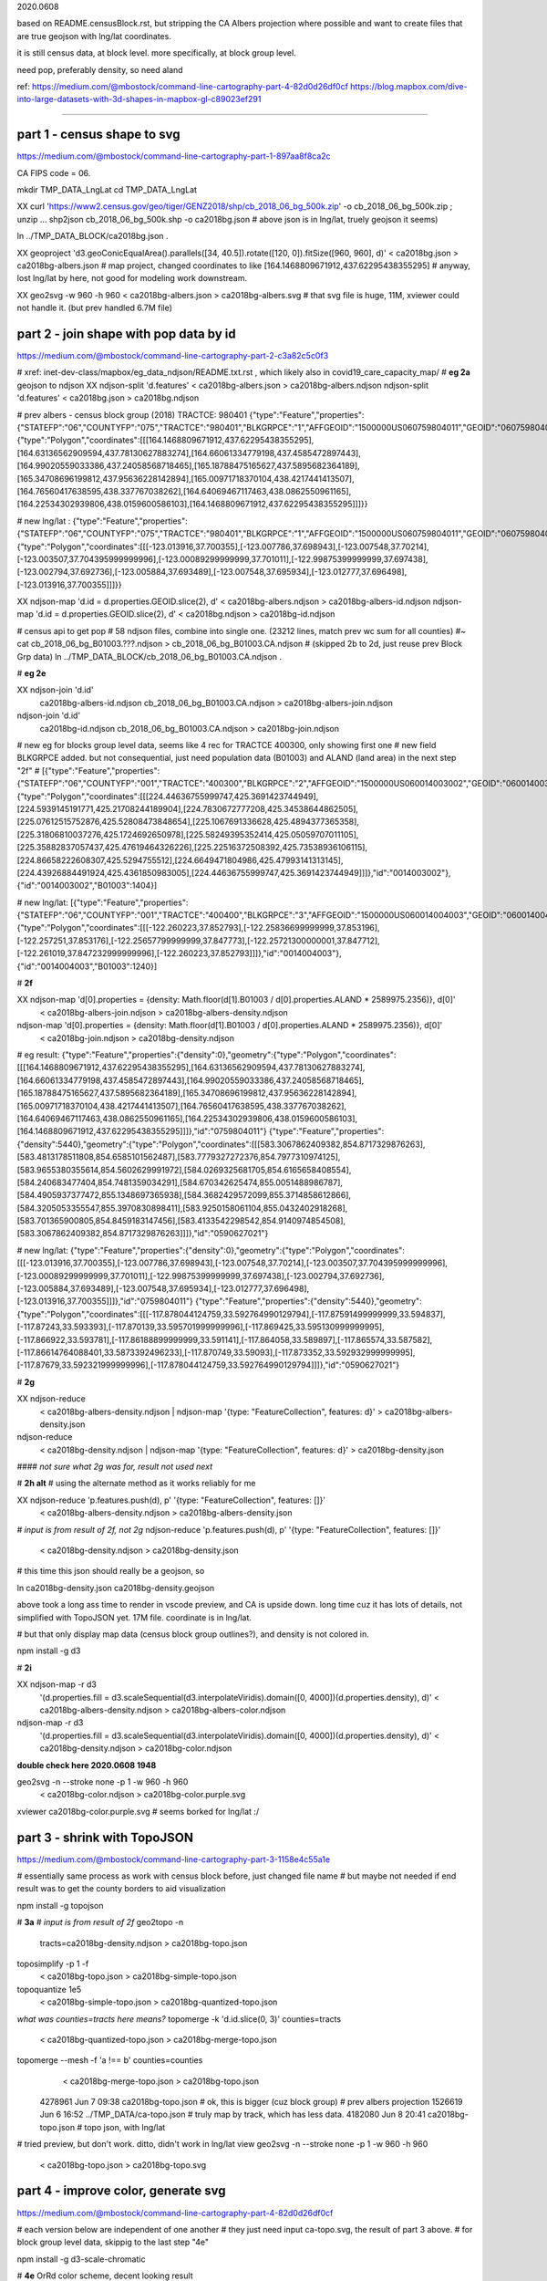 

2020.0608

based on README.censusBlock.rst,
but stripping the CA Albers projection where possible
and want to create files that are true geojson with lng/lat coordinates.



it is still census data, at block level.  more specifically, at block group level.

need pop, preferably density, so need aland 

ref:
https://medium.com/@mbostock/command-line-cartography-part-4-82d0d26df0cf
https://blog.mapbox.com/dive-into-large-datasets-with-3d-shapes-in-mapbox-gl-c89023ef291

~~~~

part 1 - census shape to svg
======

https://medium.com/@mbostock/command-line-cartography-part-1-897aa8f8ca2c

CA FIPS code = 06.

mkdir TMP_DATA_LngLat
cd    TMP_DATA_LngLat


XX curl 'https://www2.census.gov/geo/tiger/GENZ2018/shp/cb_2018_06_bg_500k.zip' -o cb_2018_06_bg_500k.zip ;  unzip ...
shp2json cb_2018_06_bg_500k.shp -o ca2018bg.json
# above json is in lng/lat, truely geojson it seems)

ln ../TMP_DATA_BLOCK/ca2018bg.json .


XX geoproject 'd3.geoConicEqualArea().parallels([34, 40.5]).rotate([120, 0]).fitSize([960, 960], d)' < ca2018bg.json > ca2018bg-albers.json
# map project, changed coordinates to like [164.1468809671912,437.62295438355295]
# anyway, lost lng/lat by here, not good for modeling work downstream.

XX geo2svg -w 960 -h 960 < ca2018bg-albers.json > ca2018bg-albers.svg
# that svg file is huge, 11M, xviewer could not handle it.  (but prev handled 6.7M file)



part 2 - join shape with pop data by id
======

https://medium.com/@mbostock/command-line-cartography-part-2-c3a82c5c0f3

# xref: inet-dev-class/mapbox/eg_data_ndjson/README.txt.rst , which likely also in covid19_care_capacity_map/
# **eg 2a**  geojson to ndjson
XX ndjson-split 'd.features' < ca2018bg-albers.json  > ca2018bg-albers.ndjson
ndjson-split 'd.features' < ca2018bg.json  > ca2018bg.ndjson

# prev albers -  census block group (2018) TRACTCE: 980401
{"type":"Feature","properties":{"STATEFP":"06","COUNTYFP":"075","TRACTCE":"980401","BLKGRPCE":"1","AFFGEOID":"1500000US060759804011","GEOID":"060759804011","NAME":"1","LSAD":"BG","ALAND":419323,"AWATER":247501289},"geometry":{"type":"Polygon","coordinates":[[[164.1468809671912,437.62295438355295],[164.63136562909594,437.78130627883274],[164.66061334779198,437.4585472897443],[164.99020559033386,437.24058568718465],[165.18788475165627,437.5895682364189],[165.34708696199812,437.95636228142894],[165.00971718370104,438.4217441413507],[164.76560417638595,438.337767038262],[164.64069467117463,438.0862550961165],[164.22534302939806,438.0159600586103],[164.1468809671912,437.62295438355295]]]}}

# new lng/lat : 
{"type":"Feature","properties":{"STATEFP":"06","COUNTYFP":"075","TRACTCE":"980401","BLKGRPCE":"1","AFFGEOID":"1500000US060759804011","GEOID":"060759804011","NAME":"1","LSAD":"BG","ALAND":419323,"AWATER":247501289},"geometry":{"type":"Polygon","coordinates":[[[-123.013916,37.700355],[-123.007786,37.698943],[-123.007548,37.70214],[-123.003507,37.704395999999996],[-123.00089299999999,37.701011],[-122.99875399999999,37.697438],[-123.002794,37.692736],[-123.005884,37.693489],[-123.007548,37.695934],[-123.012777,37.696498],[-123.013916,37.700355]]]}}


XX ndjson-map 'd.id = d.properties.GEOID.slice(2), d'  < ca2018bg-albers.ndjson  > ca2018bg-albers-id.ndjson
ndjson-map 'd.id = d.properties.GEOID.slice(2), d'  < ca2018bg.ndjson  > ca2018bg-id.ndjson


# census api to get pop 
# 58 ndjson files, combine into single one.  (23212 lines, match prev wc sum for all counties)
#~ cat cb_2018_06_bg_B01003.???.ndjson > cb_2018_06_bg_B01003.CA.ndjson
# (skipped 2b to 2d, just reuse prev Block Grp data)
ln ../TMP_DATA_BLOCK/cb_2018_06_bg_B01003.CA.ndjson  .


# **eg 2e** 

XX ndjson-join 'd.id' \
  ca2018bg-albers-id.ndjson \
  cb_2018_06_bg_B01003.CA.ndjson \
  > ca2018bg-albers-join.ndjson

ndjson-join 'd.id' \
  ca2018bg-id.ndjson \
  cb_2018_06_bg_B01003.CA.ndjson \
  > ca2018bg-join.ndjson


# new eg for blocks group level data, seems like 4 rec for TRACTCE 400300, only showing first one
# new field BLKGRPCE added.  but not consequential, just need population data (B01003) and ALAND (land area) in the next step "2f"
# [{"type":"Feature","properties":{"STATEFP":"06","COUNTYFP":"001","TRACTCE":"400300","BLKGRPCE":"2","AFFGEOID":"1500000US060014003002","GEOID":"060014003002","NAME":"2","LSAD":"BG","ALAND":269347,"AWATER":0},"geometry":{"type":"Polygon","coordinates":[[[224.44636755999747,425.3691423744949],[224.5939145191771,425.21708244189904],[224.7830672777208,425.34538644862505],[225.07612515752876,425.52808473848654],[225.1067691336628,425.4894377365358],[225.31806810037276,425.1724692650978],[225.58249395352414,425.05059707011105],[225.35882837057437,425.47619464326226],[225.22516372508392,425.73538936106115],[224.86658222608307,425.5294755512],[224.6649471804986,425.47993141313145],[224.43926884491924,425.4361850983005],[224.44636755999747,425.3691423744949]]]},"id":"0014003002"},{"id":"0014003002","B01003":1404}]


# new lng/lat:
[{"type":"Feature","properties":{"STATEFP":"06","COUNTYFP":"001","TRACTCE":"400400","BLKGRPCE":"3","AFFGEOID":"1500000US060014004003","GEOID":"060014004003","NAME":"3","LSAD":"BG","ALAND":201094,"AWATER":0},"geometry":{"type":"Polygon","coordinates":[[[-122.260223,37.852793],[-122.25836699999999,37.853196],[-122.257251,37.853176],[-122.25657799999999,37.847773],[-122.25721300000001,37.847712],[-122.261019,37.847232999999996],[-122.260223,37.852793]]]},"id":"0014004003"},{"id":"0014004003","B01003":1240}]


# **2f**

XX ndjson-map 'd[0].properties = {density: Math.floor(d[1].B01003 / d[0].properties.ALAND * 2589975.2356)}, d[0]' \
  < ca2018bg-albers-join.ndjson \
  > ca2018bg-albers-density.ndjson

ndjson-map 'd[0].properties = {density: Math.floor(d[1].B01003 / d[0].properties.ALAND * 2589975.2356)}, d[0]' \
  < ca2018bg-join.ndjson \
  > ca2018bg-density.ndjson

# eg result:
{"type":"Feature","properties":{"density":0},"geometry":{"type":"Polygon","coordinates":[[[164.1468809671912,437.62295438355295],[164.63136562909594,437.78130627883274],[164.66061334779198,437.4585472897443],[164.99020559033386,437.24058568718465],[165.18788475165627,437.5895682364189],[165.34708696199812,437.95636228142894],[165.00971718370104,438.4217441413507],[164.76560417638595,438.337767038262],[164.64069467117463,438.0862550961165],[164.22534302939806,438.0159600586103],[164.1468809671912,437.62295438355295]]]},"id":"0759804011"}
{"type":"Feature","properties":{"density":5440},"geometry":{"type":"Polygon","coordinates":[[[583.3067862409382,854.8717329876263],[583.4813178511808,854.6585101562487],[583.7779327272376,854.7977310974125],[583.9655380355614,854.5602629991972],[584.0269325681705,854.6165658408554],[584.240683477404,854.7481359034291],[584.670342625474,855.0051488986787],[584.4905937377472,855.1348697365938],[584.3682429572099,855.3714858612866],[584.3205053355547,855.3970830898411],[583.9250158061104,855.0432402918268],[583.701365900805,854.8459183147456],[583.4133542298542,854.9140974854508],[583.3067862409382,854.8717329876263]]]},"id":"0590627021"}

# new lng/lat:
{"type":"Feature","properties":{"density":0},"geometry":{"type":"Polygon","coordinates":[[[-123.013916,37.700355],[-123.007786,37.698943],[-123.007548,37.70214],[-123.003507,37.704395999999996],[-123.00089299999999,37.701011],[-122.99875399999999,37.697438],[-123.002794,37.692736],[-123.005884,37.693489],[-123.007548,37.695934],[-123.012777,37.696498],[-123.013916,37.700355]]]},"id":"0759804011"}
{"type":"Feature","properties":{"density":5440},"geometry":{"type":"Polygon","coordinates":[[[-117.878044124759,33.592764990129794],[-117.87591499999999,33.594837],[-117.87243,33.593393],[-117.870139,33.595701999999996],[-117.869425,33.595130999999995],[-117.866922,33.593781],[-117.86188899999999,33.591141],[-117.864058,33.589897],[-117.865574,33.587582],[-117.86614764088401,33.5873392496233],[-117.870749,33.59093],[-117.873352,33.592932999999995],[-117.87679,33.592321999999996],[-117.878044124759,33.592764990129794]]]},"id":"0590627021"}


# **2g**

XX ndjson-reduce \
  < ca2018bg-albers-density.ndjson \
  | ndjson-map '{type: "FeatureCollection", features: d}' \
  > ca2018bg-albers-density.json

ndjson-reduce \
  < ca2018bg-density.ndjson \
  | ndjson-map '{type: "FeatureCollection", features: d}' \
  > ca2018bg-density.json

#### *not sure what 2g was for, result not used next*

# **2h alt**
# using the alternate method as it works reliably for me

XX ndjson-reduce 'p.features.push(d), p' '{type: "FeatureCollection", features: []}' \
  < ca2018bg-albers-density.ndjson \
  > ca2018bg-albers-density.json

# *input is from result of 2f, not 2g*
ndjson-reduce 'p.features.push(d), p' '{type: "FeatureCollection", features: []}' \
  < ca2018bg-density.ndjson \
  > ca2018bg-density.json

# this time this json should really be a geojson, so

ln ca2018bg-density.json ca2018bg-density.geojson 

above took a long ass time to render in vscode preview, and CA is upside down.
long time cuz it has lots of details, not simplified with TopoJSON yet. 17M file.
coordinate is in lng/lat.

# but that only display map data (census block group outlines?), and density is not colored in.


npm install -g d3

# **2i**

XX ndjson-map -r d3 \
  '(d.properties.fill = d3.scaleSequential(d3.interpolateViridis).domain([0, 4000])(d.properties.density), d)' \
  < ca2018bg-albers-density.ndjson \
  > ca2018bg-albers-color.ndjson

ndjson-map -r d3 \
  '(d.properties.fill = d3.scaleSequential(d3.interpolateViridis).domain([0, 4000])(d.properties.density), d)' \
  < ca2018bg-density.ndjson \
  > ca2018bg-color.ndjson



**double check here 2020.0608 1948**

geo2svg -n --stroke none -p 1 -w 960 -h 960 \
  < ca2018bg-color.ndjson \
  > ca2018bg-color.purple.svg

xviewer ca2018bg-color.purple.svg
# seems borked for lng/lat :/



part 3 - shrink with TopoJSON
======

https://medium.com/@mbostock/command-line-cartography-part-3-1158e4c55a1e

# essentially same process as work with census block before, just changed file name
# but maybe not needed if end result was to get the county borders to aid visualization

npm install -g topojson

# **3a**
# *input is from result of 2f*
geo2topo -n \
  tracts=ca2018bg-density.ndjson \
  > ca2018bg-topo.json

toposimplify -p 1 -f \
  < ca2018bg-topo.json \
  > ca2018bg-simple-topo.json

topoquantize 1e5 \
  < ca2018bg-simple-topo.json \
  > ca2018bg-quantized-topo.json

*what was counties=tracts here means?*
topomerge -k 'd.id.slice(0, 3)' counties=tracts \
  < ca2018bg-quantized-topo.json \
  > ca2018bg-merge-topo.json


topomerge --mesh -f 'a !== b' counties=counties \
  < ca2018bg-merge-topo.json \
  > ca2018bg-topo.json

 4278961 Jun  7 09:38 ca2018bg-topo.json        # ok, this is bigger (cuz block group) # prev albers projection
 1526619 Jun  6 16:52 ../TMP_DATA/ca-topo.json  # truly map by track, which has less data.
 4182080 Jun  8 20:41 ca2018bg-topo.json        # topo json, with lng/lat 

# tried preview, but don't work.   ditto, didn't work in lng/lat view
geo2svg -n --stroke none -p 1 -w 960 -h 960 \
  < ca2018bg-topo.json \
  > ca2018bg-topo.svg

part 4 - improve color, generate svg
======

https://medium.com/@mbostock/command-line-cartography-part-4-82d0d26df0cf

# each version below are independent of one another
# they just need input ca-topo.svg, the result of part 3 above.
# for block group level data, skippig to the last step "4e"

npm install -g d3-scale-chromatic

# **4e** OrRd color scheme, decent looking result

# borked again :/ , remove "d3=" in the -r option

# **4e fixing** actually just need to say -r d3-scale-chromatic (ie, just drop the prefix d3= )
# ref: https://medium.com/@v.brusylovets/hi-dario-yeah-after-two-years-something-is-changed-in-d3-1e4222744c93
topo2geo tracts=- \
  < ca2018bg-topo.json \
  | ndjson-map -r d3 -r d3-scale-chromatic 'z = d3.scaleThreshold().domain([1, 10, 50, 200, 500, 1000, 2000, 4000]).range(d3.schemeOrRd[9]), d.features.forEach(f => f.properties.fill = z(f.properties.density)), d' \
  | ndjson-split 'd.features' \
  | geo2svg -n --stroke none -p 1 -w 960 -h 960 \
  > ca-2018bg-threshold.svg
# no data for lng/lat version :/


# **4f** add county borders 
# instead of county borders, i think highway may better explain the density pattern.
# but county lines may still be needed to help orientation, especially San Joaquin valley?
# not if include some smaller state highway ?
(topo2geo tracts=- \
    < ca2018bg-topo.json \
    | ndjson-map -r d3 -r d3-scale-chromatic 'z = d3.scaleThreshold().domain([1, 10, 50, 200, 500, 1000, 2000, 4000]).range(d3.schemeOrRd[9]), d.features.forEach(f => f.properties.fill = z(f.properties.density)), d' \
    | ndjson-split 'd.features'; \
topo2geo counties=- \
    < ca2018bg-topo.json \
    | ndjson-map 'd.properties = {"stroke": "#000", "stroke-opacity": 0.3}, d')\
  | geo2svg -n --stroke none -p 1 -w 960 -h 960 \
  > ca2018bg.svg
# nope :/

# ca.svg/ca2018bg.svg is final result presented on web page.
# all steps worked now, get ca map with pop density per census tracts, OrRd color scale
# need to add a color scale, which was not well explained.
# i dont think i want to deal with d3 graphics...

# PREV: cp ca.svg ca-popDensityByTract-OrRd.svg
# now:  ln ca2018bg.svg ca-popDensityByBlockGrp-OrRd.svg

xviewer ***.svg



# xref: https://mail.google.com/mail/u/2/#sent/QgrcJHrhwLQnRRMmGSkszxNZBkpDbDfHbPg
# Bkly Gdrv 

.. # use 8-space tab as that's how github render the rst
.. # vim: shiftwidth=8 tabstop=8 noexpandtab paste
